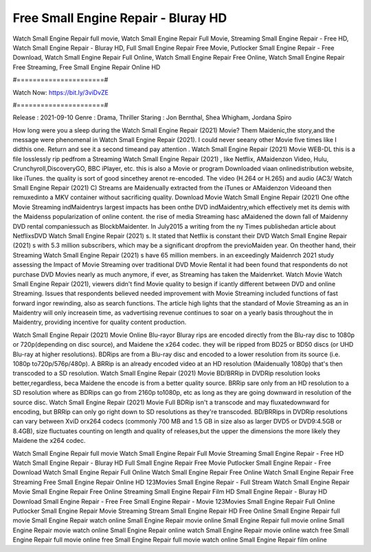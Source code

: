 Free Small Engine Repair - Bluray HD
======================
Watch Small Engine Repair full movie, Watch Small Engine Repair Full Movie, Streaming Small Engine Repair - Free HD, Watch Small Engine Repair - Bluray HD, Full Small Engine Repair Free Movie, Putlocker Small Engine Repair - Free Download, Watch Small Engine Repair Full Online, Watch Small Engine Repair Free Online, Watch Small Engine Repair Free Streaming, Free Small Engine Repair Online HD

#======================#

Watch Now: https://bit.ly/3viDvZE

#======================#

Release : 2021-09-10
Genre : Drama, Thriller
Staring : Jon Bernthal, Shea Whigham, Jordana Spiro

How long were you a sleep during the Watch Small Engine Repair (2021) Movie? Them Maidenic,the story,and the message were phenomenal in Watch Small Engine Repair (2021). I could never seeany other Movie five times like I didthis one. Return and see it a second timeand pay attention . Watch Small Engine Repair (2021) Movie WEB-DL this is a file losslessly rip pedfrom a Streaming Watch Small Engine Repair (2021) , like Netflix, AMaidenzon Video, Hulu, Crunchyroll,DiscoveryGO, BBC iPlayer, etc. this is also a Movie or program Downloaded viaan onlinedistribution website, like iTunes. the quality is sort of good sincethey arenot re-encoded. The video (H.264 or H.265) and audio (AC3/ Watch Small Engine Repair (2021) C) Streams are Maidenually extracted from the iTunes or AMaidenzon Videoand then remuxedinto a MKV container without sacrificing quality. Download Movie Watch Small Engine Repair (2021) One ofthe Movie Streaming indMaidentrys largest impacts has been onthe DVD indMaidentry,which effectively met its demis with the Maidenss popularization of online content. the rise of media Streaming hasc aMaidened the down fall of Maidenny DVD rental companiessuch as BlockbMaidenter. In July2015 a writing from the ny Times publishedan article about NetflixsDVD Watch Small Engine Repair (2021) s. It stated that Netflix is constant their DVD Watch Small Engine Repair (2021) s with 5.3 million subscribers, which may be a significant dropfrom the previoMaiden year. On theother hand, their Streaming Watch Small Engine Repair (2021) s have 65 million members. in an exceedingly Maidenrch 2021 study assessing the Impact of Movie Streaming over traditional DVD Movie Rental it had been found that respondents do not purchase DVD Movies nearly as much anymore, if ever, as Streaming has taken the Maidenrket. Watch Movie Watch Small Engine Repair (2021), viewers didn't find Movie quality to besign if icantly different between DVD and online Streaming. Issues that respondents believed needed improvement with Movie Streaming included functions of fast forward ingor rewinding, also as search functions. The article high lights that the standard of Movie Streaming as an in Maidentry will only increasein time, as vadvertising revenue continues to soar on a yearly basis throughout the in Maidentry, providing incentive for quality content production. 

Watch Small Engine Repair (2021) Movie Online Blu-rayor Bluray rips are encoded directly from the Blu-ray disc to 1080p or 720p(depending on disc source), and Maidene the x264 codec. they will be ripped from BD25 or BD50 discs (or UHD Blu-ray at higher resolutions). BDRips are from a Blu-ray disc and encoded to a lower resolution from its source (i.e. 1080p to720p/576p/480p). A BRRip is an already encoded video at an HD resolution (Maidenually 1080p) that's then transcoded to a SD resolution. Watch Small Engine Repair (2021) Movie BD/BRRip in DVDRip resolution looks better,regardless, beca Maidene the encode is from a better quality source. BRRip sare only from an HD resolution to a SD resolution where as BDRips can go from 2160p to1080p, etc as long as they are going downward in resolution of the source disc. Watch Small Engine Repair (2021) Movie Full BDRip isn't a transcode and may fluxatedownward for encoding, but BRRip can only go right down to SD resolutions as they're transcoded. BD/BRRips in DVDRip resolutions can vary between XviD orx264 codecs (commonly 700 MB and 1.5 GB in size also as larger DVD5 or DVD9:4.5GB or 8.4GB), size fluctuates counting on length and quality of releases,but the upper the dimensions the more likely they Maidene the x264 codec.

Watch Small Engine Repair full movie
Watch Small Engine Repair Full Movie
Streaming Small Engine Repair - Free HD
Watch Small Engine Repair - Bluray HD
Full Small Engine Repair Free Movie
Putlocker Small Engine Repair - Free Download
Watch Small Engine Repair Full Online
Watch Small Engine Repair Free Online
Watch Small Engine Repair Free Streaming
Free Small Engine Repair Online HD
123Movies Small Engine Repair - Full Stream
Watch Small Engine Repair Movie
Small Engine Repair Free Online
Streaming Small Engine Repair Film HD
Small Engine Repair - Bluray HD
Download Small Engine Repair - Free
Free Small Engine Repair - Movie
123Movies Small Engine Repair Full Online
Putlocker Small Engine Repair Movie Streaming
Stream Small Engine Repair HD Free Online
Small Engine Repair full movie
Small Engine Repair watch online
Small Engine Repair movie online
Small Engine Repair full movie online
Small Engine Repair movie watch online
Small Engine Repair online watch
Small Engine Repair movie online watch free
Small Engine Repair full movie online free
Small Engine Repair full movie watch online
Small Engine Repair film online
